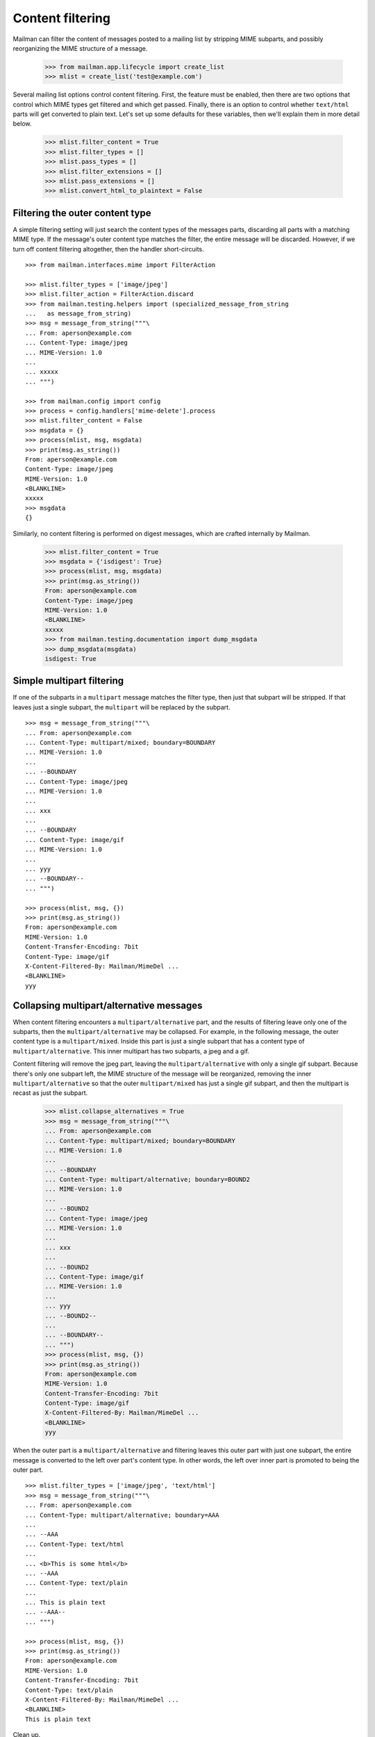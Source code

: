 =================
Content filtering
=================

Mailman can filter the content of messages posted to a mailing list by
stripping MIME subparts, and possibly reorganizing the MIME structure of a
message.

    >>> from mailman.app.lifecycle import create_list
    >>> mlist = create_list('test@example.com')

Several mailing list options control content filtering.  First, the feature
must be enabled, then there are two options that control which MIME types get
filtered and which get passed.  Finally, there is an option to control whether
``text/html`` parts will get converted to plain text.  Let's set up some
defaults for these variables, then we'll explain them in more detail below.

    >>> mlist.filter_content = True
    >>> mlist.filter_types = []
    >>> mlist.pass_types = []
    >>> mlist.filter_extensions = []
    >>> mlist.pass_extensions = []
    >>> mlist.convert_html_to_plaintext = False


Filtering the outer content type
================================

A simple filtering setting will just search the content types of the messages
parts, discarding all parts with a matching MIME type.  If the message's outer
content type matches the filter, the entire message will be discarded.
However, if we turn off content filtering altogether, then the handler
short-circuits.
::

    >>> from mailman.interfaces.mime import FilterAction

    >>> mlist.filter_types = ['image/jpeg']
    >>> mlist.filter_action = FilterAction.discard
    >>> from mailman.testing.helpers import (specialized_message_from_string
    ...   as message_from_string)
    >>> msg = message_from_string("""\
    ... From: aperson@example.com
    ... Content-Type: image/jpeg
    ... MIME-Version: 1.0
    ...
    ... xxxxx
    ... """)

    >>> from mailman.config import config    
    >>> process = config.handlers['mime-delete'].process
    >>> mlist.filter_content = False
    >>> msgdata = {}
    >>> process(mlist, msg, msgdata)
    >>> print(msg.as_string())
    From: aperson@example.com
    Content-Type: image/jpeg
    MIME-Version: 1.0
    <BLANKLINE>
    xxxxx
    >>> msgdata
    {}

Similarly, no content filtering is performed on digest messages, which are
crafted internally by Mailman.

    >>> mlist.filter_content = True
    >>> msgdata = {'isdigest': True}
    >>> process(mlist, msg, msgdata)
    >>> print(msg.as_string())
    From: aperson@example.com
    Content-Type: image/jpeg
    MIME-Version: 1.0
    <BLANKLINE>
    xxxxx
    >>> from mailman.testing.documentation import dump_msgdata    
    >>> dump_msgdata(msgdata)
    isdigest: True


Simple multipart filtering
==========================

If one of the subparts in a ``multipart`` message matches the filter type,
then just that subpart will be stripped.  If that leaves just a single subpart,
the ``multipart`` will be replaced by the subpart.
::

    >>> msg = message_from_string("""\
    ... From: aperson@example.com
    ... Content-Type: multipart/mixed; boundary=BOUNDARY
    ... MIME-Version: 1.0
    ...
    ... --BOUNDARY
    ... Content-Type: image/jpeg
    ... MIME-Version: 1.0
    ...
    ... xxx
    ...
    ... --BOUNDARY
    ... Content-Type: image/gif
    ... MIME-Version: 1.0
    ...
    ... yyy
    ... --BOUNDARY--
    ... """)

    >>> process(mlist, msg, {})
    >>> print(msg.as_string())
    From: aperson@example.com
    MIME-Version: 1.0
    Content-Transfer-Encoding: 7bit
    Content-Type: image/gif
    X-Content-Filtered-By: Mailman/MimeDel ...
    <BLANKLINE>
    yyy


Collapsing multipart/alternative messages
=========================================

When content filtering encounters a ``multipart/alternative`` part, and the
results of filtering leave only one of the subparts, then the
``multipart/alternative`` may be collapsed.  For example, in the following
message, the outer content type is a ``multipart/mixed``.  Inside this part is
just a single subpart that has a content type of ``multipart/alternative``.
This inner multipart has two subparts, a jpeg and a gif.

Content filtering will remove the jpeg part, leaving the
``multipart/alternative`` with only a single gif subpart.  Because there's
only one subpart left, the MIME structure of the message will be reorganized,
removing the inner ``multipart/alternative`` so that the outer
``multipart/mixed`` has just a single gif subpart, and then the multipart is
recast as just the subpart.

    >>> mlist.collapse_alternatives = True
    >>> msg = message_from_string("""\
    ... From: aperson@example.com
    ... Content-Type: multipart/mixed; boundary=BOUNDARY
    ... MIME-Version: 1.0
    ...
    ... --BOUNDARY
    ... Content-Type: multipart/alternative; boundary=BOUND2
    ... MIME-Version: 1.0
    ...
    ... --BOUND2
    ... Content-Type: image/jpeg
    ... MIME-Version: 1.0
    ...
    ... xxx
    ...
    ... --BOUND2
    ... Content-Type: image/gif
    ... MIME-Version: 1.0
    ...
    ... yyy
    ... --BOUND2--
    ...
    ... --BOUNDARY--
    ... """)
    >>> process(mlist, msg, {})
    >>> print(msg.as_string())
    From: aperson@example.com
    MIME-Version: 1.0
    Content-Transfer-Encoding: 7bit
    Content-Type: image/gif
    X-Content-Filtered-By: Mailman/MimeDel ...
    <BLANKLINE>
    yyy

When the outer part is a ``multipart/alternative`` and filtering leaves this
outer part with just one subpart, the entire message is converted to the left
over part's content type.  In other words, the left over inner part is
promoted to being the outer part.
::

    >>> mlist.filter_types = ['image/jpeg', 'text/html']
    >>> msg = message_from_string("""\
    ... From: aperson@example.com
    ... Content-Type: multipart/alternative; boundary=AAA
    ...
    ... --AAA
    ... Content-Type: text/html
    ...
    ... <b>This is some html</b>
    ... --AAA
    ... Content-Type: text/plain
    ...
    ... This is plain text
    ... --AAA--
    ... """)

    >>> process(mlist, msg, {})
    >>> print(msg.as_string())
    From: aperson@example.com
    MIME-Version: 1.0
    Content-Transfer-Encoding: 7bit
    Content-Type: text/plain
    X-Content-Filtered-By: Mailman/MimeDel ...
    <BLANKLINE>
    This is plain text

Clean up.

    >>> mlist.filter_types = ['image/jpeg']


Conversion to plain text
========================

Some mailing lists prohibit HTML email, and in fact, such email can be a
phishing or spam vector.  However, many mail readers will send HTML email by
default because users think it looks pretty.  One approach to handling this
would be to filter out ``text/html`` parts and rely on
``multipart/alternative`` collapsing to leave just a plain text part.  This
works because many mail readers that send HTML email actually send a plain
text part in the second subpart of such ``multipart/alternatives``.

While this is a good suggestion for plain text-only mailing lists, often a
mail reader will send only a ``text/html`` part with no plain text
alternative.  in this case, the site administer can enable ``text/html`` to
``text/plain`` conversion by defining a conversion command.  A list
administrator still needs to enable such conversion for their list though.

    >>> mlist.convert_html_to_plaintext = True

By default, Mailman sends the message through lynx, but since this program is
not guaranteed to exist, we'll craft a simple, but stupid script to simulate
the conversion process.  The script expects a single argument, which is the
name of the file containing the message payload to filter.
::

    >>> msg = message_from_string("""\
    ... From: aperson@example.com
    ... Content-Type: text/html
    ... MIME-Version: 1.0
    ...
    ... <html><head></head>
    ... <body></body></html>
    ... """)

    >>> from mailman.handlers.tests.test_mimedel import dummy_script
    >>> with dummy_script():
    ...     process(mlist, msg, {})
    >>> print(msg.as_string())
    From: aperson@example.com
    Content-Transfer-Encoding: 7bit
    MIME-Version: 1.0
    Content-Type: text/plain; charset="us-ascii"
    X-Content-Filtered-By: Mailman/MimeDel ...
    <BLANKLINE>
    Converted text/html to text/plain
    Filename: ...
    <BLANKLINE>


Discarding empty parts
======================

Similarly, if after filtering a multipart section ends up empty, then the
entire multipart is discarded.  For example, here's a message where an inner
``multipart/mixed`` contains two jpeg subparts.  Both jpegs are filtered out,
so the entire inner ``multipart/mixed`` is discarded.
::

    >>> msg = message_from_string("""\
    ... From: aperson@example.com
    ... Content-Type: multipart/mixed; boundary=AAA
    ...
    ... --AAA
    ... Content-Type: multipart/mixed; boundary=BBB
    ...
    ... --BBB
    ... Content-Type: image/jpeg
    ...
    ... xxx
    ... --BBB
    ... Content-Type: image/jpeg
    ...
    ... yyy
    ... --BBB---
    ... --AAA
    ... Content-Type: multipart/alternative; boundary=CCC
    ...
    ... --CCC
    ... Content-Type: text/html
    ...
    ... <h2>This is a header</h2>
    ...
    ... --CCC
    ... Content-Type: text/plain
    ...
    ... A different message
    ... --CCC--
    ... --AAA
    ... Content-Type: image/gif
    ...
    ... zzz
    ... --AAA
    ... Content-Type: image/gif
    ...
    ... aaa
    ... --AAA--
    ... """)

    >>> with dummy_script():
    ...     process(mlist, msg, {})

    >>> print(msg.as_string())
    From: aperson@example.com
    Content-Type: multipart/mixed; boundary=AAA
    X-Content-Filtered-By: Mailman/MimeDel ...
    <BLANKLINE>
    --AAA
    Content-Transfer-Encoding: 7bit
    MIME-Version: 1.0
    Content-Type: text/plain; charset="us-ascii"
    <BLANKLINE>
    Converted text/html to text/plain
    Filename: ...
    <BLANKLINE>
    --AAA
    Content-Type: image/gif
    <BLANKLINE>
    zzz
    --AAA
    Content-Type: image/gif
    <BLANKLINE>
    aaa
    --AAA--
    <BLANKLINE>


Passing MIME types
==================

All of the above examples set only ``filter_types`` which will cause parts
with matching MIME types to be removed.  There is also a ``pass_types``
setting which if non-empty, causes parts with non-matching MIME types to be
removed.  I.e., it lists only those MIME types that will be kept.  Also, note
that if we want to keep elemental parts including those that might be
sub-parts of some ``multipart`` or ``message/rfc822`` part, we also need to
include those types in ``pass_types``.  Here we use the example above to
illustrate ``pass_types`` instead.  Note that we want to keep both
``multipart/mixed`` and ``multipart/alternative`` to be able to keep some of
their sub-parts so we just keep all ``multipart`` types.  Likewise, we'll
keep all ``text`` parts even though in this case the original ``text/plain``
part will be removed by ``collapse_alternatives``.  Finally, we'll keep only
the ``image/gif`` image parts.
::

    >>> mlist.filter_types = []
    >>> mlist.pass_types = ['multipart', 'text', 'image/gif']
    >>> msg = message_from_string("""\
    ... From: aperson@example.com
    ... Content-Type: multipart/mixed; boundary=AAA
    ...
    ... --AAA
    ... Content-Type: multipart/mixed; boundary=BBB
    ...
    ... --BBB
    ... Content-Type: image/jpeg
    ...
    ... xxx
    ... --BBB
    ... Content-Type: image/jpeg
    ...
    ... yyy
    ... --BBB---
    ... --AAA
    ... Content-Type: multipart/alternative; boundary=CCC
    ...
    ... --CCC
    ... Content-Type: text/html
    ...
    ... <h2>This is a header</h2>
    ...
    ... --CCC
    ... Content-Type: text/plain
    ...
    ... A different message
    ... --CCC--
    ... --AAA
    ... Content-Type: image/gif
    ...
    ... zzz
    ... --AAA
    ... Content-Type: image/gif
    ...
    ... aaa
    ... --AAA--
    ... """)

    >>> with dummy_script():
    ...     process(mlist, msg, {})

    >>> print(msg.as_string())
    From: aperson@example.com
    Content-Type: multipart/mixed; boundary=AAA
    X-Content-Filtered-By: Mailman/MimeDel ...
    <BLANKLINE>
    --AAA
    Content-Transfer-Encoding: 7bit
    MIME-Version: 1.0
    Content-Type: text/plain; charset="us-ascii"
    <BLANKLINE>
    Converted text/html to text/plain
    Filename: ...
    <BLANKLINE>
    --AAA
    Content-Type: image/gif
    <BLANKLINE>
    zzz
    --AAA
    Content-Type: image/gif
    <BLANKLINE>
    aaa
    --AAA--
    <BLANKLINE>

Interaction between passing and filtering
=========================================

If both ``pass_types`` and ``filter_types`` are non-empty, any parts with types
in ``filter_types`` are removed and any remaining parts with types not in
``pass_types`` are removed as well.  Here's an example.
::

    >>> mlist.filter_types = ['text/rtf']
    >>> mlist.pass_types = ['multipart/mixed', 'text']
    >>> msg = message_from_string("""\
    ... From: aperson@example.com
    ... Content-Type: multipart/mixed; boundary=AAA
    ...
    ... --AAA
    ... Content-Type: text/plain
    ...
    ... plain text
    ... --AAA
    ... Content-Type: text/html
    ...
    ...
    ... <h2>A header</h2>
    ...
    ... --AAA
    ... Content-Type: text/rtf
    ...
    ... will be removed
    ... --AAA
    ... Content-Type: text/plain
    ...
    ... another plain text
    ... --AAA
    ... Content-Type: image/gif
    ...
    ... image will be removed
    ... --AAA
    ... Content-Type: multipart/alternative; boundary="BBB"
    ...
    ... --BBB
    ... Content-Type: text/plain
    ...
    ... plain text
    ... --BBB
    ... Content-Type: text/html
    ...
    ...  <h2>Another header</h2>
    ...
    ... --BBB--
    ... --AAA--
    ...
    ... """)

    >>> with dummy_script():
    ...     process(mlist, msg, {})

    >>> print(msg.as_string())
    From: aperson@example.com
    Content-Type: multipart/mixed; boundary=AAA
    X-Content-Filtered-By: Mailman/MimeDel ...
    <BLANKLINE>
    --AAA
    Content-Type: text/plain
    <BLANKLINE>
    plain text
    --AAA
    Content-Transfer-Encoding: 7bit
    MIME-Version: 1.0
    Content-Type: text/plain; charset="us-ascii"
    <BLANKLINE>
    Converted text/html to text/plain
    Filename: ...
    <BLANKLINE>
    <BLANKLINE>
    <BLANKLINE>
    --AAA
    Content-Type: text/plain
    <BLANKLINE>
    another plain text
    --AAA--
    <BLANKLINE>
    <BLANKLINE>

Note that the html is still converted to plain text because we didn't change
that, the ``text/rtf`` part is removed due to ``filter_types`` and the image
and the entire ``multipart/alternative`` parts are removed as they aren't in
``pass_types``

Passing and filtering extensions
================================

``pass_extensions`` and ``filter_extensions`` work in exactly the same way.
These filters are applied following ``filter_types`` and ``pass_types`` and
filter based on the filename extension of any part that has an associated
filename with extension.  Parts that don't have an associated filename with
an extension are not affected.  Here's a simple example.
::

    >>> mlist.filter_types = []
    >>> mlist.pass_types = []
    >>> mlist.filter_extensions = ['pdf']
    >>> msg = message_from_string("""\
    ... From: aperson@example.com
    ... Content-Type: multipart/mixed; boundary=AAA
    ...
    ... --AAA
    ... Content-Type: text/plain
    ...
    ... plain text
    ... --AAA
    ... Content-Type: application/pdf; name="file.pdf"
    ... Content-Disposition: attachment; filename="file.pdf"
    ...
    ... pdf to remove
    ... --AAA--
    ... """)

    >>> with dummy_script():
    ...     process(mlist, msg, {})

    >>> print(msg.as_string())
    From: aperson@example.com
    MIME-Version: 1.0
    Content-Transfer-Encoding: 7bit
    Content-Type: text/plain
    X-Content-Filtered-By: Mailman/MimeDel ...
    <BLANKLINE>
    plain text

Reporting Option
================

Finally, there is a global mailman.cfg setting to append a report of what was
filtered to the message.  Here's a simple example.
::

    >>> msg = message_from_string("""\
    ... From: aperson@example.com
    ... Content-Type: multipart/mixed; boundary=AAA
    ...
    ... --AAA
    ... Content-Type: text/plain
    ...
    ... plain text
    ... --AAA
    ... Content-Type: application/pdf; name="file.pdf"
    ... Content-Disposition: attachment; filename="file.pdf"
    ...
    ... pdf to remove
    ... --AAA--
    ... """)

    >>> with dummy_script('report'):
    ...     process(mlist, msg, {})

    >>> print(msg.as_string())
    From: aperson@example.com
    MIME-Version: 1.0
    X-Content-Filtered-By: Mailman/MimeDel ...
    Content-Type: text/plain; charset="us-ascii"
    Content-Transfer-Encoding: 7bit
    <BLANKLINE>
    plain text
    <BLANKLINE>
    ___________________________________________
    Mailman's content filtering has removed the
    following MIME parts from this message.
    <BLANKLINE>
    Content-Type: application/pdf
        Name: file.pdf
    <BLANKLINE>

And here's a more complex one.  Note that if the filterd message in multipart,
the report is attached as a separate MIME part.
::


    >>> mlist.filter_types = ['text/rtf']
    >>> mlist.pass_types = ['multipart/mixed', 'text']
    >>> msg = message_from_string("""\
    ... From: aperson@example.com
    ... Content-Type: multipart/mixed; boundary=AAA
    ...
    ... --AAA
    ... Content-Type: text/plain
    ...
    ... plain text
    ... --AAA
    ... Content-Type: text/html
    ...
    ...
    ... <h2>A header</h2>
    ...
    ... --AAA
    ... Content-Type: text/rtf
    ...
    ... will be removed
    ... --AAA
    ... Content-Type: text/plain
    ...
    ... another plain text
    ... --AAA
    ... Content-Type: image/gif
    ...
    ... image will be removed
    ... --AAA
    ... Content-Type: multipart/alternative; boundary="BBB"
    ...
    ... --BBB
    ... Content-Type: text/plain
    ...
    ... plain text
    ... --BBB
    ... Content-Type: text/html
    ...
    ...  <h2>Another header</h2>
    ...
    ... --BBB--
    ... --AAA--
    ...
    ... """)

    >>> with dummy_script('report'):
    ...     process(mlist, msg, {})

    >>> print(msg.as_string())
    From: aperson@example.com
    Content-Type: multipart/mixed; boundary=AAA
    X-Content-Filtered-By: Mailman/MimeDel ...
    <BLANKLINE>
    --AAA
    Content-Type: text/plain
    <BLANKLINE>
    plain text
    --AAA
    Content-Transfer-Encoding: 7bit
    MIME-Version: 1.0
    Content-Type: text/plain; charset="us-ascii"
    <BLANKLINE>
    Converted text/html to text/plain
    Filename: ...
    <BLANKLINE>
    <BLANKLINE>
    <BLANKLINE>
    --AAA
    Content-Type: text/plain
    <BLANKLINE>
    another plain text
    --AAA
    Content-Type: text/plain; charset="us-ascii"
    MIME-Version: 1.0
    Content-Transfer-Encoding: 7bit
    <BLANKLINE>
    <BLANKLINE>
    ___________________________________________
    Mailman's content filtering has removed the
    following MIME parts from this message.
    <BLANKLINE>
    Content-Type: text/rtf
    <BLANKLINE>
    Content-Type: image/gif
    <BLANKLINE>
    Content-Type: multipart/alternative
    <BLANKLINE>
    --AAA--
    <BLANKLINE>
    <BLANKLINE>
